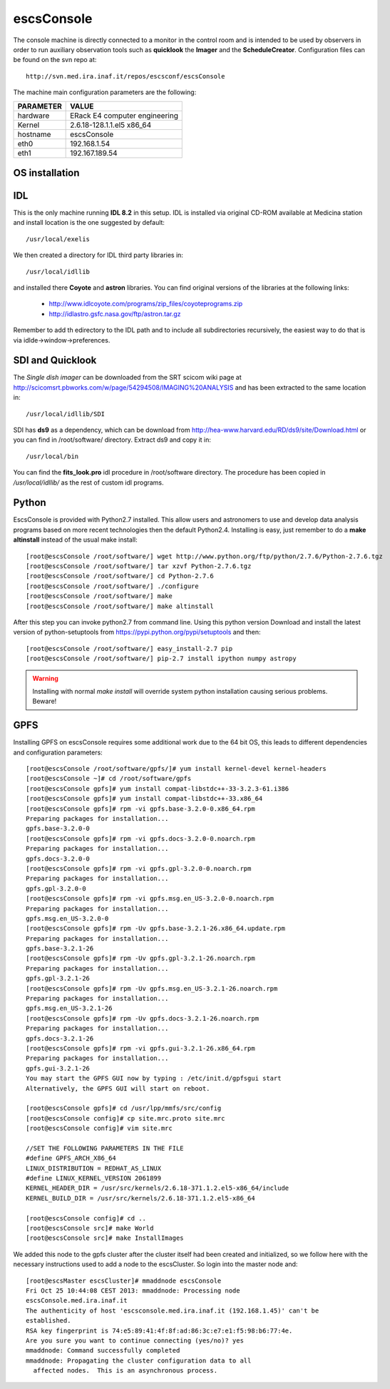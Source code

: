 .. _escsConsole:

escsConsole
-----------

The console machine is directly connected to a monitor in the control room and
is intended to be used by observers in order to run auxiliary observation tools
such as **quicklook** the **Imager** and the **ScheduleCreator**.
Configuration files can be found on the svn repo at::

    http://svn.med.ira.inaf.it/repos/escsconf/escsConsole

The machine main configuration parameters are the following: 

========= =====
PARAMETER VALUE
========= =====
hardware  ERack E4 computer engineering
Kernel    2.6.18-128.1.1.el5 x86_64
hostname  escsConsole
eth0      192.168.1.54
eth1      192.167.189.54
========= =====

.. _escsConsole_os_installation:

OS installation
~~~~~~~~~~~~~~~

IDL
~~~

This is the only machine running **IDL 8.2**  in this setup. IDL is installed via
original CD-ROM available at Medicina station and install location is the one
suggested by default::

    /usr/local/exelis

We then created a directory for IDL third party libraries in:: 

    /usr/local/idllib

and installed there **Coyote** and **astron** libraries. You can find original
versions of the libraries at the following links:

    * http://www.idlcoyote.com/programs/zip_files/coyoteprograms.zip
    * http://idlastro.gsfc.nasa.gov/ftp/astron.tar.gz

Remember to add th edirectory to the IDL path and to include all subdirectories
recursively, the easiest way to do that is via idlde->window->preferences.


SDI and Quicklook
~~~~~~~~~~~~~~~~~

The *Single dish imager* can be downloaded from the SRT scicom wiki page at
http://scicomsrt.pbworks.com/w/page/54294508/IMAGING%20ANALYSIS and has been
extracted to the same location in::

    /usr/local/idllib/SDI

SDI has **ds9** as a dependency, which can be download from
http://hea-www.harvard.edu/RD/ds9/site/Download.html or you can find in
/root/software/ directory. Extract ds9 and copy it in::

    /usr/local/bin

You can find the **fits_look.pro** idl procedure in /root/software directory. 
The procedure has been copied in */usr/local/idllib/* as the rest of custom idl
programs.

Python
~~~~~~

EscsConsole is provided with Python2.7 installed. This allow users and
astronomers to use and develop data analysis programs based on more recent
technologies then the default Python2.4. 
Installing is easy, just remember to do a **make altinstall** instead of the
usual make install::

    [root@escsConsole /root/software/] wget http://www.python.org/ftp/python/2.7.6/Python-2.7.6.tgz
    [root@escsConsole /root/software/] tar xzvf Python-2.7.6.tgz
    [root@escsConsole /root/software/] cd Python-2.7.6
    [root@escsConsole /root/software/] ./configure
    [root@escsConsole /root/software/] make
    [root@escsConsole /root/software/] make altinstall

After this step you can invoke python2.7 from command line. Using this python
version Download and install the latest version of python-setuptools from
https://pypi.python.org/pypi/setuptools and then::
    
    [root@escsConsole /root/software/] easy_install-2.7 pip
    [root@escsConsole /root/software/] pip-2.7 install ipython numpy astropy

.. WARNING::
   Installing with normal *make install* will override system python
   installation causing serious problems. Beware!

.. _escsConsole_gpfs:

GPFS
~~~~

Installing GPFS on escsConsole requires some additional work due to the 64 bit
OS, this leads to different dependencies and configuration parameters::
    
    [root@escsConsole /root/software/gpfs/]# yum install kernel-devel kernel-headers
    [root@escsConsole ~]# cd /root/software/gpfs
    [root@escsConsole gpfs]# yum install compat-libstdc++-33-3.2.3-61.i386
    [root@escsConsole gpfs]# yum install compat-libstdc++-33.x86_64
    [root@escsConsole gpfs]# rpm -vi gpfs.base-3.2.0-0.x86_64.rpm 
    Preparing packages for installation...
    gpfs.base-3.2.0-0
    [root@escsConsole gpfs]# rpm -vi gpfs.docs-3.2.0-0.noarch.rpm 
    Preparing packages for installation...
    gpfs.docs-3.2.0-0
    [root@escsConsole gpfs]# rpm -vi gpfs.gpl-3.2.0-0.noarch.rpm 
    Preparing packages for installation...
    gpfs.gpl-3.2.0-0
    [root@escsConsole gpfs]# rpm -vi gpfs.msg.en_US-3.2.0-0.noarch.rpm 
    Preparing packages for installation...
    gpfs.msg.en_US-3.2.0-0
    [root@escsConsole gpfs]# rpm -Uv gpfs.base-3.2.1-26.x86_64.update.rpm 
    Preparing packages for installation...
    gpfs.base-3.2.1-26
    [root@escsConsole gpfs]# rpm -Uv gpfs.gpl-3.2.1-26.noarch.rpm 
    Preparing packages for installation...
    gpfs.gpl-3.2.1-26
    [root@escsConsole gpfs]# rpm -Uv gpfs.msg.en_US-3.2.1-26.noarch.rpm 
    Preparing packages for installation...
    gpfs.msg.en_US-3.2.1-26
    [root@escsConsole gpfs]# rpm -Uv gpfs.docs-3.2.1-26.noarch.rpm 
    Preparing packages for installation...
    gpfs.docs-3.2.1-26
    [root@escsConsole gpfs]# rpm -vi gpfs.gui-3.2.1-26.x86_64.rpm 
    Preparing packages for installation...
    gpfs.gui-3.2.1-26
    You may start the GPFS GUI now by typing : /etc/init.d/gpfsgui start
    Alternatively, the GPFS GUI will start on reboot.

    [root@escsConsole gpfs]# cd /usr/lpp/mmfs/src/config
    [root@escsConsole config]# cp site.mrc.proto site.mrc
    [root@escsConsole config]# vim site.mrc

    //SET THE FOLLOWING PARAMETERS IN THE FILE
    #define GPFS_ARCH_X86_64
    LINUX_DISTRIBUTION = REDHAT_AS_LINUX
    #define LINUX_KERNEL_VERSION 2061899
    KERNEL_HEADER_DIR = /usr/src/kernels/2.6.18-371.1.2.el5-x86_64/include
    KERNEL_BUILD_DIR = /usr/src/kernels/2.6.18-371.1.2.el5-x86_64

    [root@escsConsole config]# cd ..
    [root@escsConsole src]# make World
    [root@escsConsole src]# make InstallImages

We added this node to the gpfs cluster after the cluster itself had been created
and initialized, so we follow here with the necessary instructions used to add a
node to the escsCluster. So login into the master node and::

    [root@escsMaster escsCluster]# mmaddnode escsConsole
    Fri Oct 25 10:44:08 CEST 2013: mmaddnode: Processing node
    escsConsole.med.ira.inaf.it
    The authenticity of host 'escsconsole.med.ira.inaf.it (192.168.1.45)' can't be
    established.
    RSA key fingerprint is 74:e5:89:41:4f:8f:ad:86:3c:e7:e1:f5:98:b6:77:4e.
    Are you sure you want to continue connecting (yes/no)? yes
    mmaddnode: Command successfully completed
    mmaddnode: Propagating the cluster configuration data to all
      affected nodes.  This is an asynchronous process.

